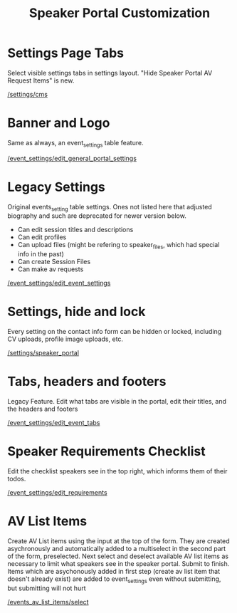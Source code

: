 #+TITLE: Speaker Portal Customization

* Settings Page Tabs
Select visible settings tabs in settings layout. "Hide Speaker Portal AV Request Items" is new.

[[/settings/cms]]

* Banner and Logo
Same as always, an event_settings table feature.

[[/event_settings/edit_general_portal_settings]]
* Legacy Settings
Original events_setting table settings. Ones not listed here that adjusted biography and such are deprecated for newer version below.

- Can edit session titles and descriptions
- Can edit profiles
- Can upload files (might be refering to speaker_files, which had special info in the past)
- Can create Session Files
- Can make av requests

[[/event_settings/edit_event_settings]]
* Settings, hide and lock
Every setting on the contact info form can be hidden or locked, including CV uploads, profile image uploads, etc.

[[/settings/speaker_portal]]
* Tabs, headers and footers
Legacy Feature. Edit what tabs are visible in the portal, edit their titles, and the headers and footers

[[/event_settings/edit_event_tabs]]
* Speaker Requirements Checklist
Edit the checklist speakers see in the top right, which informs them of their todos.

[[/event_settings/edit_requirements]]
* AV List Items
Create AV List items using the input at the top of the form. They are created asychronously and automatically added to a multiselect in the second part of the form, preselected. Next select and deselect available AV list items as necessary to limit what speakers see in the speaker portal. Submit to finish. Items which are asychonously added in first step (create av list item that doesn't already exist) are added to event_settings even without submitting, but submitting will not hurt

[[/events_av_list_items/select]]
